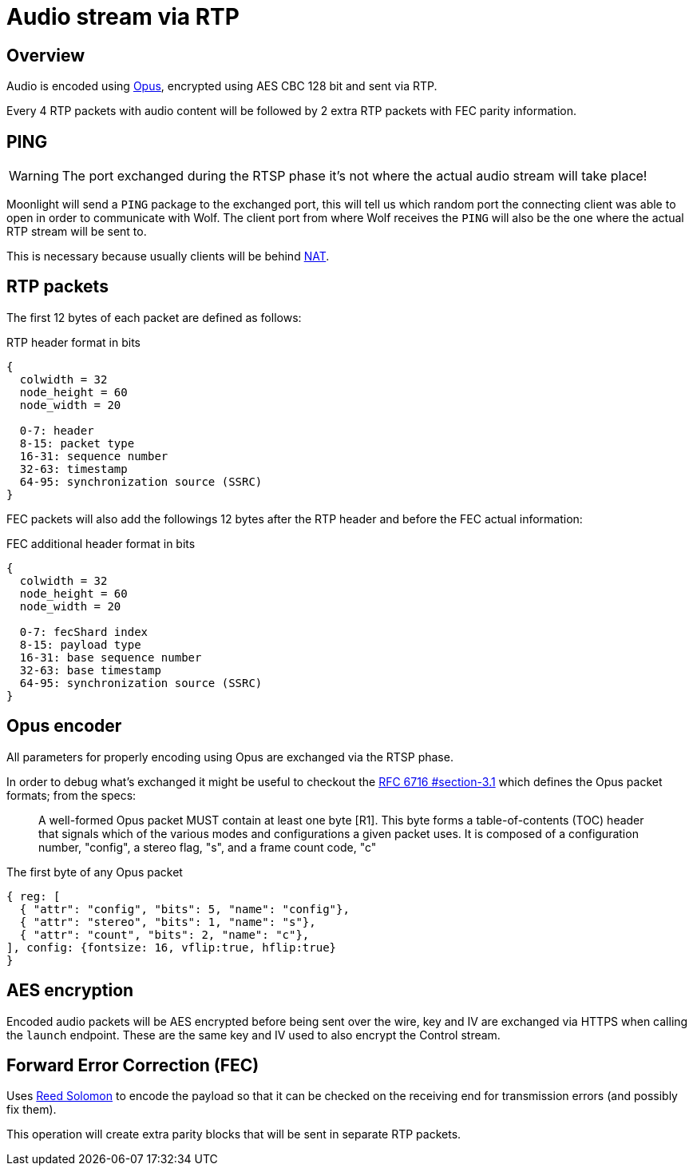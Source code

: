 = Audio stream via RTP

== Overview

Audio is encoded using https://en.wikipedia.org/wiki/Opus_(audio_format)[Opus], encrypted using AES CBC 128 bit and sent via RTP.

Every 4 RTP packets with audio content will be followed by 2 extra RTP packets with FEC parity information.

== PING

[WARNING]
====
The port exchanged during the RTSP phase it's not where the actual audio stream will take place!
====

Moonlight will send a `PING` package to the exchanged port, this will tell us which random port the connecting client was able to open in order to communicate with Wolf.
The client port from where Wolf receives the `PING` will also be the one where the actual RTP stream will be sent to.

This is necessary because usually clients will be behind https://en.wikipedia.org/wiki/Network_address_translation[NAT].

== RTP packets

The first 12 bytes of each packet are defined as follows:

.RTP header format in bits
[packetdiag,format=svg,align="center"]
....
{
  colwidth = 32
  node_height = 60
  node_width = 20

  0-7: header
  8-15: packet type
  16-31: sequence number
  32-63: timestamp
  64-95: synchronization source (SSRC)
}
....

FEC packets will also add the followings 12 bytes after the RTP header and before the FEC actual information:

.FEC additional header format in bits
[packetdiag,format=svg,align="center"]
....
{
  colwidth = 32
  node_height = 60
  node_width = 20

  0-7: fecShard index
  8-15: payload type
  16-31: base sequence number
  32-63: base timestamp
  64-95: synchronization source (SSRC)
}
....

== Opus encoder

All parameters for properly encoding using Opus are exchanged via the RTSP phase.

In order to debug what's exchanged it might be useful to checkout the https://datatracker.ietf.org/doc/html/rfc6716#section-3.1[RFC 6716 #section-3.1] which defines the Opus packet formats; from the specs:

> A well-formed Opus packet MUST contain at least one byte [R1].
This byte forms a table-of-contents (TOC) header that signals which of the various modes and configurations a given packet uses.
It is composed of a configuration number, "config", a stereo flag, "s", and a frame count code, "c"

.The first byte of any Opus packet
[wavedrom,format=svg]
....
{ reg: [
  { "attr": "config", "bits": 5, "name": "config"},
  { "attr": "stereo", "bits": 1, "name": "s"},
  { "attr": "count", "bits": 2, "name": "c"},
], config: {fontsize: 16, vflip:true, hflip:true}
}
....

== AES encryption

Encoded audio packets will be AES encrypted before being sent over the wire, key and IV are exchanged via HTTPS when calling the `launch` endpoint.
These are the same key and IV used to also encrypt the Control stream.

== Forward Error Correction (FEC)

Uses https://en.wikipedia.org/wiki/Reed%E2%80%93Solomon_error_correction[Reed Solomon] to encode the payload so that it can be checked on the receiving end for transmission errors (and possibly fix them).

This operation will create extra parity blocks that will be sent in separate RTP packets.